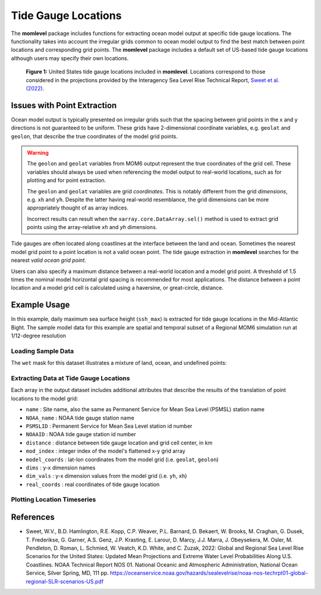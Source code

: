 Tide Gauge Locations
=========================================
The **momlevel** package includes functions for extracting ocean model output at specific tide gauge locations. The functionality takes into account the irregular grids common to ocean model output to find the best match between point locations and corresponding grid points. The **momlevel** package includes a default set of US-based tide gauge locations although users may specify their own locations.

.. figure:: us_tide_gauge_locations.png
  :alt: United States Tide Gauge Locations

  **Figure 1:** United States tide gauge locations included in **momlevel**. Locations correspond to those considered in the projections provided by the Interagency Sea Level Rise Technical Report, `Sweet et al. (2022) <https://oceanservice.noaa.gov/hazards/sealevelrise/sealevelrise-tech-report.html>`_.

Issues with Point Extraction
----------------------------
Ocean model output is typically presented on irregular grids such that the spacing between grid points in the x and y directions is not guaranteed to be uniform. These grids have 2-dimensional coordinate variables, e.g. ``geolat`` and ``geolon``, that describe the true coordinates of the model grid points.

.. warning::
    The ``geolon`` and ``geolat`` variables from MOM6 output represent the true coordinates of the grid cell. These variables should always be used when referencing the model output to real-world locations, such as for plotting and for point extraction.

    The ``geolon`` and ``geolat`` variables are grid `coordinates`. This is notably different from the grid `dimensions`, e.g. ``xh`` and ``yh``. Despite the latter having real-world resemblance, the grid dimensions can be more appropriately thought of as array indices.

    Incorrect results can result when the ``xarray.core.DataArray.sel()`` method is used to extract grid points using the array-relative `xh` and `yh` dimensions.

Tide gauges are often located along coastlines at the interface between the land and ocean. Sometimes the nearest model grid point to a point location is not a valid ocean point. The tide gauge extraction in **momlevel** searches for the nearest `valid ocean grid point`.

Users can also specify a maximum distance between a real-world location and a model grid point. A threshold of 1.5 times the nominal model horizontal grid spacing is recommended for most applications. The distance between a point location and a model grid cell is calculated using a haversine, or great-circle, distance.

Example Usage
-------------
In this example, daily maximum sea surface height (``ssh_max``) is extracted for tide gauge locations in the Mid-Atlantic Bight. The sample model data for this example are spatial and temporal subset of a Regional MOM6 simulation run at 1/12-degree resolution

Loading Sample Data
^^^^^^^^^^^^^^^^^^^
.. jupyter-execute::

  import xarray as xr
  import momlevel
  import matplotlib.pyplot as plt
  import pkg_resources as pkgr
  %matplotlib inline

  example_dataset = pkgr.resource_filename(
      "momlevel",
      "resources/NWA12_sample_grid_data.nc"
  )
  ds = xr.open_dataset(example_dataset)
  ds

The ``wet`` mask for this dataset illustrates a mixture of land, ocean, and undefined points:

.. jupyter-execute::

  fig = plt.figure()
  ax = plt.subplot(1,1,1,aspect=0.7,facecolor="gray")
  ax.pcolormesh(ds.wet,cmap="winter_r")

Extracting Data at Tide Gauge Locations
^^^^^^^^^^^^^^^^^^^^^^^^^^^^^^^^^^^^^^^
.. jupyter-execute::

  ds_tide_gauge = momlevel.extract_tidegauge(
      ds.ssh_max,
      ds.geolon,
      ds.geolat,
      mask=ds.wet,
      threshold=13.75
  )

  ds_tide_gauge

Each array in the output dataset includes additional attributes that describe the results of the translation of point locations to the model grid:

* ``name`` : Site name, also the same as Permanent Service for Mean Sea Level (PSMSL) station name
* ``NOAA_name`` : NOAA tide gauge station name
* ``PSMSLID`` : Permanent Service for Mean Sea Level station id number
* ``NOAAID`` : NOAA tide gauge station id number
* ``distance`` : distance between tide gauge location and grid cell center, in km
* ``mod_index`` : integer index of the model's flattened x-y grid array
* ``model_coords`` : lat-lon coordinates from the model grid (i.e. ``geolat``, ``geolon``)
* ``dims`` : y-x dimension names
* ``dim_vals`` : y-x dimension values from the model grid (i.e. ``yh``, ``xh``)
* ``real_coords`` : real coordinates of tide gauge location

Plotting Location Timeseries
^^^^^^^^^^^^^^^^^^^^^^^^^^^^
.. jupyter-execute::

  fig = plt.figure()
  ax = plt.subplot(1,1,1)
  for var in ds_tide_gauge.keys():
      var = ds_tide_gauge[var]
      (var - var.mean()).plot(ax=ax,label=var.NOAA_name)
  plt.legend()
  ax.set_ylabel("Sea Surface Height Anomaly [m]")
  ax.legend(bbox_to_anchor=(1.05, 1))


References
----------
* Sweet, W.V., B.D. Hamlington, R.E. Kopp, C.P. Weaver, P.L. Barnard, D. Bekaert, W. Brooks, M. Craghan, G. Dusek, T. Frederikse, G. Garner, A.S. Genz, J.P. Krasting, E. Larour, D. Marcy, J.J. Marra, J. Obeysekera, M. Osler, M. Pendleton, D. Roman, L. Schmied, W. Veatch, K.D. White, and C. Zuzak, 2022: Global and Regional Sea Level Rise Scenarios for the United States: Updated Mean Projections and Extreme Water Level Probabilities Along U.S. Coastlines. NOAA Technical Report NOS 01. National Oceanic and Atmospheric Administration, National Ocean Service, Silver Spring, MD, 111 pp. `https://oceanservice.noaa.gov/hazards/sealevelrise/noaa-nos-techrpt01-global-regional-SLR-scenarios-US.pdf <https://oceanservice.noaa.gov/hazards/sealevelrise/noaa-nos-techrpt01-global-regional-SLR-scenarios-US.pdf>`_